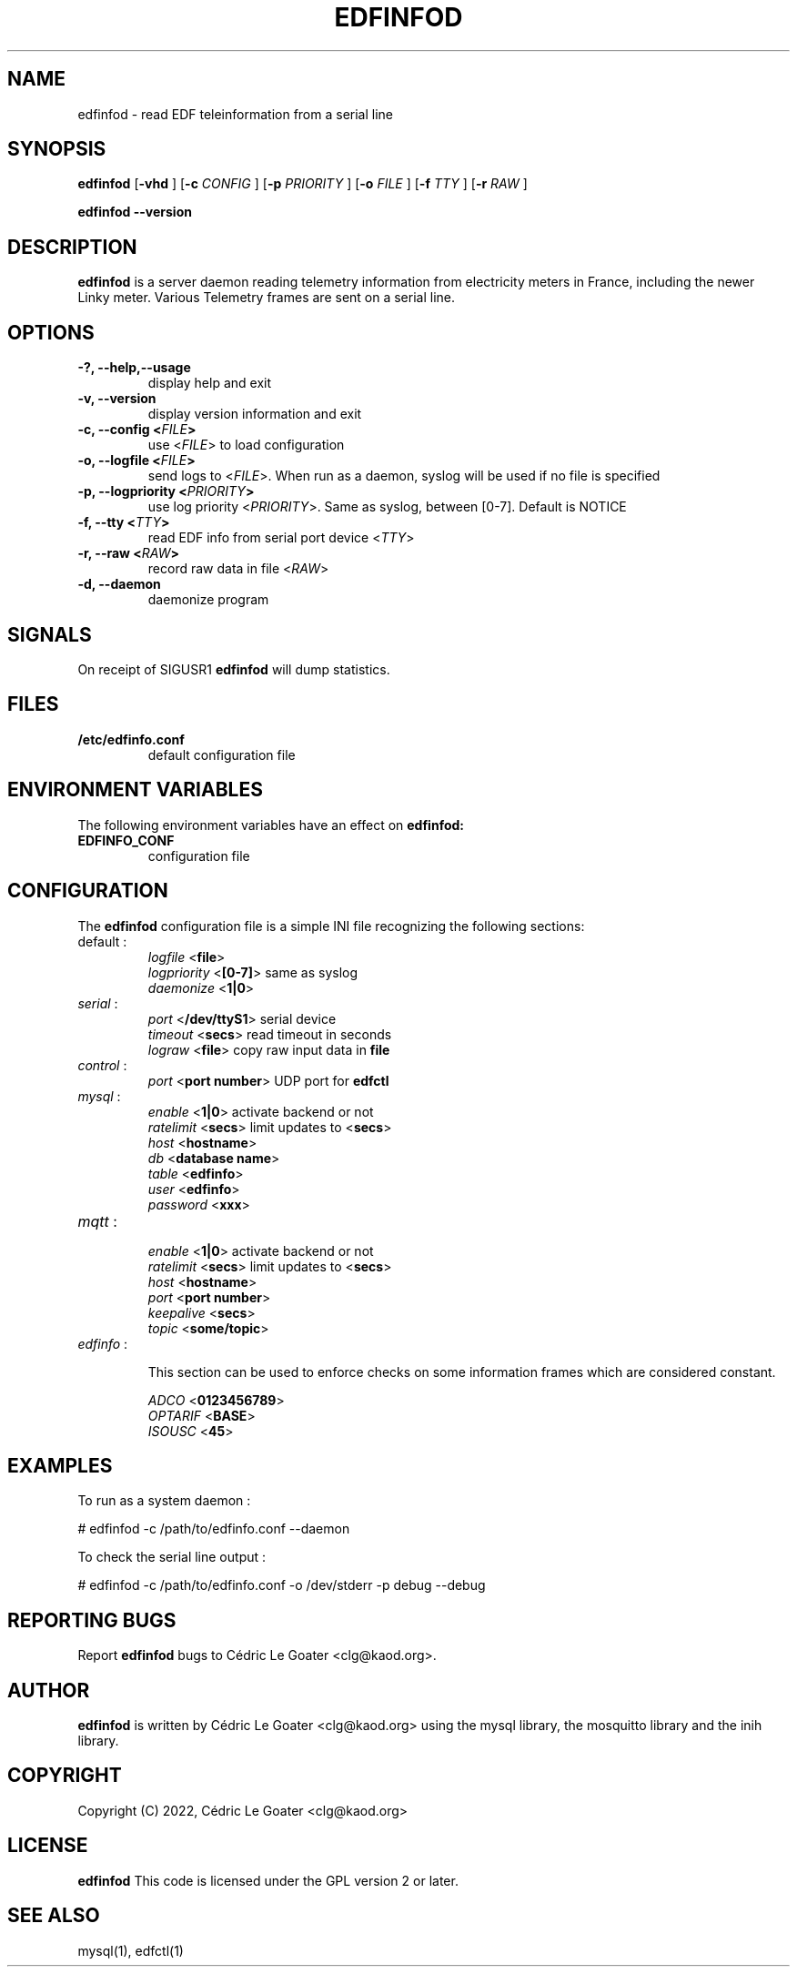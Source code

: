 .TH EDFINFOD 8 "March 2015" "" "EDF Daemon"

.SH NAME
edfinfod \-  read EDF teleinformation from a serial line

.SH SYNOPSIS
.B edfinfod
.RB [ -vhd
.RB ]
.RB [ -c
.I CONFIG
.RB ]
.RB [ -p
.I PRIORITY
.RB ]
.RB [ -o 
.I FILE
.RB ]  
.RB [ -f 
.I TTY
.RB ]
.RB [ -r
.I RAW
.RB ]

.B edfinfod --version

.br
.SH DESCRIPTION
.B edfinfod
is a server daemon reading telemetry information from electricity
meters in France, including the newer Linky meter. Various Telemetry
frames are sent on a serial line.

.br
.SH OPTIONS
.TP
.B \-?, \-\-help,--usage
display help and exit
.TP
.B \-v, \-\-version
display version information and exit
.TP
.B \-c, \-\-config <\fIFILE\fP>
use <\fIFILE\fP> to load configuration
.TP
.B \-o, \-\-logfile <\fIFILE\fP>
send logs to <\fIFILE\fP>. When run as a daemon, syslog will be used
if no file is specified
.TP
.B \-p, \-\-logpriority <\fIPRIORITY\fP>
use log priority <\fIPRIORITY\fP>. Same as syslog, between [0-7]. Default is NOTICE
.TP
.B \-f, \-\-tty <\fITTY\fP>
read EDF info from serial port device <\fITTY\fP>
.TP
.B \-r, \-\-raw <\fIRAW\fP>
record raw data in file <\fIRAW\fP>
.TP
.B \-d, \-\-daemon
daemonize program

.br
.SH SIGNALS
On receipt of SIGUSR1
.B edfinfod
will dump statistics.

.br
.SH FILES
.TP
.B /etc/edfinfo.conf
default configuration file

.SH ENVIRONMENT VARIABLES
The following environment variables have an effect on
.B edfinfod:

.TP
.B EDFINFO_CONF
configuration file

.SH CONFIGURATION
The
.B edfinfod
configuration file is a simple INI file recognizing the following
sections:

.TP 
default :
.RS
.br 
\fIlogfile\fP <\fBfile\fR> 
.br 
\fIlogpriority\fP <\fB[0-7]\fR> same as syslog
.br 
\fIdaemonize\fP <\fB1|0\fR>
.RE

.TP 
\fIserial\fP :
.RS
.br 
\fIport\fP <\fB/dev/ttyS1\fR> serial device
.br 
\fItimeout\fP <\fBsecs\fR> read timeout in seconds
.br 
\fIlograw\fP <\fBfile\fR> copy raw input data in \fBfile\fR
.RE

.TP
\fIcontrol\fP : 
.RS
.br 
\fIport\fP <\fBport number\fR> UDP port for \fBedfctl\fR
.RE

.TP 
\fImysql\fP :
.RS
.br 
\fIenable\fP <\fB1|0\fR> activate backend or not
.br 
\fIratelimit\fP <\fBsecs\fR> limit updates to <\fBsecs\fR>
.br 
\fIhost\fP <\fBhostname\fR> 
.br 
\fIdb\fP <\fBdatabase name\fR>
.br 
\fItable\fP <\fBedfinfo\fR>
.br 
\fIuser\fP <\fBedfinfo\fR>
.br 
\fIpassword\fP <\fBxxx\fR>
.RE

.TP 
\fImqtt\fP :
.RS
.br 
\fIenable\fP <\fB1|0\fR> activate backend or not
.br 
\fIratelimit\fP <\fBsecs\fR> limit updates to <\fBsecs\fR>
.br 
\fIhost\fP <\fBhostname\fR>
.br 
\fIport\fP <\fBport number\fR>
.br 
\fIkeepalive\fP <\fBsecs\fR>
.br 
\fItopic\fP <\fBsome/topic\fR>
.RE

.TP 
\fIedfinfo\fP : 
.RS

This section can be used to enforce checks on some information frames
which are considered constant.

.br 
\fIADCO\fP <\fB0123456789\fR>
.br 
\fIOPTARIF\fP <\fBBASE\fR>
.br 
\fIISOUSC\fP <\fB45\fR>
.br 
.RE

.SH EXAMPLES

To run as a system daemon :

  # edfinfod -c /path/to/edfinfo.conf --daemon

To check the serial line output :

  # edfinfod -c /path/to/edfinfo.conf -o /dev/stderr -p debug --debug

.SH REPORTING BUGS
Report 
.B edfinfod
bugs to Cédric Le Goater <clg@kaod.org>.

.SH AUTHOR
.B edfinfod
is written by Cédric Le Goater <clg@kaod.org> using the mysql library, the
mosquitto library and the inih library. 

.SH COPYRIGHT
Copyright (C) 2022, Cédric Le Goater <clg@kaod.org>

.SH LICENSE
.B edfinfod
This code is licensed under the GPL version 2 or later.

.SH SEE ALSO
mysql(1), edfctl(1)

